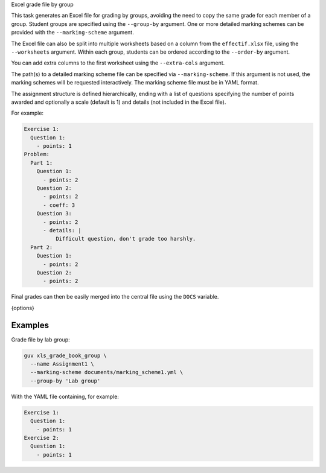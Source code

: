 Excel grade file by group

This task generates an Excel file for grading by groups, avoiding the need to
copy the same grade for each member of a group. Student groups are specified
using the ``--group-by`` argument. One or more detailed marking schemes can be
provided with the ``--marking-scheme`` argument.

The Excel file can also be split into multiple worksheets based on a column from
the ``effectif.xlsx`` file, using the ``--worksheets`` argument. Within each
group, students can be ordered according to the ``--order-by`` argument.

You can add extra columns to the first worksheet using the ``--extra-cols``
argument.

The path(s) to a detailed marking scheme file can be specified via
``--marking-scheme``. If this argument is not used, the marking schemes will be
requested interactively. The marking scheme file must be in YAML format.

The assignment structure is defined hierarchically, ending with a list of
questions specifying the number of points awarded and optionally a scale
(default is 1) and details (not included in the Excel file).

For example:

.. code:: yaml

   Exercise 1:
     Question 1:
       - points: 1
   Problem:
     Part 1:
       Question 1:
         - points: 2
       Question 2:
         - points: 2
         - coeff: 3
       Question 3:
         - points: 2
         - details: |
             Difficult question, don't grade too harshly.
     Part 2:
       Question 1:
         - points: 2
       Question 2:
         - points: 2

Final grades can then be easily merged into the central file using the ``DOCS``
variable.

{options}

Examples
--------

Grade file by lab group:

.. code:: bash

   guv xls_grade_book_group \
     --name Assignment1 \
     --marking-scheme documents/marking_scheme1.yml \
     --group-by 'Lab group'

With the YAML file containing, for example:

.. code:: yaml

   Exercise 1:
     Question 1:
       - points: 1
   Exercise 2:
     Question 1:
       - points: 1
